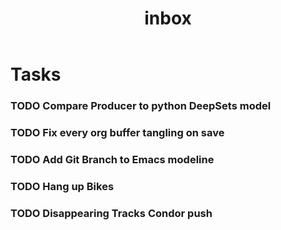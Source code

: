 #+title: inbox
* Tasks
*** TODO Compare Producer to python DeepSets model
*** TODO Fix every org buffer tangling on save
*** TODO Add Git Branch to Emacs modeline
*** TODO Hang up Bikes
*** TODO Disappearing Tracks Condor push
